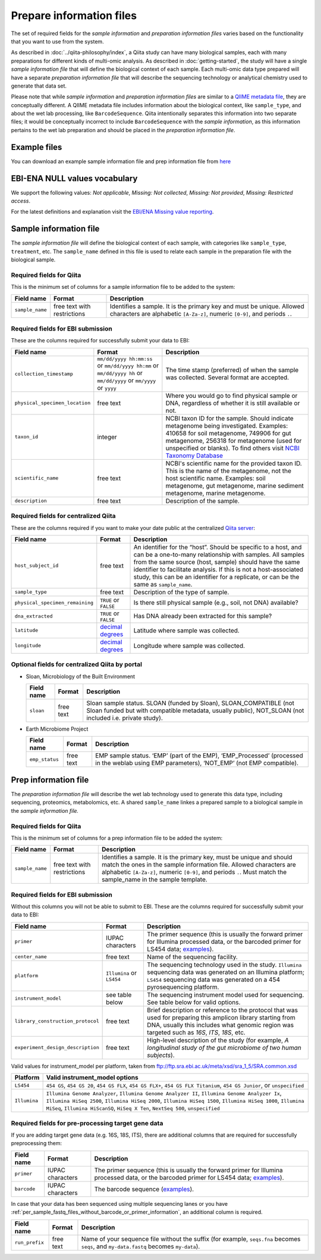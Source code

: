 .. _prepare-information-files:

.. index:: prepare-information-files

Prepare information files
=========================

The set of required fields for the *sample information* and *preparation
information files* varies based on the functionality that you want to
use from the system.

As described in :doc:`../qiita-philosophy/index`, a Qiita study can have
many biological samples, each with many preparations for different kinds of
multi-omic analysis. As described in :doc:`getting-started`, the study will
have a single *sample information file* that will define the biological context
of each sample. Each multi-omic data type prepared will have a separate
*preparation information file* that will describe the sequencing technology
or analytical chemistry used to generate that data set.

Please note that while *sample information* and *preparation information files*
are similar to a `QIIME metadata file
<http://qiime.org/documentation/file_formats.html#metadata-mapping-files>`__,
they are conceptually different. A QIIME metadata file includes information
about the biological context, like ``sample_type``, and about the wet lab
processing, like ``BarcodeSequence``. Qiita intentionally separates this
information into two separate files; it would be conceptually incorrect
to include ``BarcodeSequence`` with the *sample information*, as this
information pertains to the wet lab preparation and should be placed in the
*preparation information file*.

Example files
-------------

You can download an example sample information file and prep information file from
`here <ftp://ftp.microbio.me/pub/qiita/sample_prep_information_files_examples.tgz>`__

EBI-ENA NULL values vocabulary
------------------------------

We support the following values: *Not applicable*, *Missing: Not collected*, *Missing: Not provided*, *Missing: Restricted access*.

For the latest definitions and explanation visit the `EBI/ENA Missing value reporting <http://www.ebi.ac.uk/ena/about/missing-values-reporting>`__.

Sample information file
-----------------------

The *sample information file* will define the biological context of each
sample, with categories like ``sample_type``, ``treatment``,
etc. The ``sample_name`` defined in this file is used to relate each
sample in the preparation file with the biological sample.

Required fields for Qiita
~~~~~~~~~~~~~~~~~~~~~~~~~

This is the minimum set of columns for a sample information file to be added to
the system:

+-------------------+-------------------------------+--------------------------------------------------------------------------------------------------------------------------------------------------------+
| Field name        | Format                        | Description                                                                                                                                            |
+===================+===============================+========================================================================================================================================================+
| ``sample_name``   | free text with restrictions   | Identifies a sample. It is the primary key and must be unique. Allowed characters are alphabetic ``[A-Za-z]``, numeric ``[0-9]``, and periods ``.``.   |
+-------------------+-------------------------------+--------------------------------------------------------------------------------------------------------------------------------------------------------+

Required fields for EBI submission
~~~~~~~~~~~~~~~~~~~~~~~~~~~~~~~~~~

These are the columns required for successfully submit your data to EBI:

+----------------------------------+-------------------------+-----------------------------------------------------------------------------------------------------------------------------------------------------+
| Field name                       | Format                  | Description                                                                                                                                         |
+==================================+=========================+=====================================================================================================================================================+
| ``collection_timestamp``         | ``mm/dd/yyyy hh:mm:ss`` | The time stamp (preferred) of when the sample was collected. Several format are accepted.                                                           |
|                                  | or ``mm/dd/yyyy hh:mm`` |                                                                                                                                                     |
|                                  | or ``mm/dd/yyyy hh``    |                                                                                                                                                     |
|                                  | or ``mm/dd/yyyy``       |                                                                                                                                                     |
|                                  | or ``mm/yyyy``          |                                                                                                                                                     |
|                                  | or ``yyyy``             |                                                                                                                                                     |
+----------------------------------+-------------------------+-----------------------------------------------------------------------------------------------------------------------------------------------------+
| ``physical_specimen_location``   | free text               | Where you would go to find physical sample or DNA, regardless of whether it is still available or not.                                              |
+----------------------------------+-------------------------+-----------------------------------------------------------------------------------------------------------------------------------------------------+
| ``taxon_id``                     | integer                 | NCBI taxon ID for the sample. Should indicate metagenome being investigated. Examples: 410658 for soil metagenome, 749906 for gut metagenome,       |
|                                  |                         | 256318 for metagenome (used for unspecified or blanks). To find others visit `NCBI Taxonomy Database <http://www.ncbi.nlm.nih.gov/taxonomy>`__      |
+----------------------------------+-------------------------+-----------------------------------------------------------------------------------------------------------------------------------------------------+
| ``scientific_name``              | free text               | NCBI's scientific name for the provided taxon ID. This is the name of the metagenome, not the host scientific name. Examples: soil metagenome,      |
|                                  |                         | gut metagenome, marine sediment metagenome, marine metagenome.                                                                                      |
+----------------------------------+-------------------------+-----------------------------------------------------------------------------------------------------------------------------------------------------+
| ``description``                  | free text               | Description of the sample.                                                                                                                          |
+----------------------------------+-------------------------+-----------------------------------------------------------------------------------------------------------------------------------------------------+

Required fields for centralized Qiita
~~~~~~~~~~~~~~~~~~~~~~~~~~~~~~~~~~~~~

These are the columns required if you want to make your date public at
the centralized `Qiita server <http://qiita.microbio.me>`__:

+-----------------------------------+----------------------------------------------------------------------+---------------------------------------------------------------------------------------------------------------------------------------------------------------------------------------------------------------------------------------------------------------------------------------------------------------------------------------------------+
| Field name                        | Format                                                               | Description                                                                                                                                                                                                                                                                                                                                       |
+===================================+======================================================================+===================================================================================================================================================================================================================================================================================================================================================+
| ``host_subject_id``               | free text                                                            | An identifier for the “host”. Should be specific to a host, and can be a one-to-many relationship with samples. All samples from the same source (host, sample) should have the same identifier to facilitate analysis. If this is not a host-associated study, this can be an identifier for a replicate, or can be the same as ``sample_name``. |
+-----------------------------------+----------------------------------------------------------------------+---------------------------------------------------------------------------------------------------------------------------------------------------------------------------------------------------------------------------------------------------------------------------------------------------------------------------------------------------+
| ``sample_type``                   | free text                                                            | Description of the type of sample.                                                                                                                                                                                                                                                                                                                |
+-----------------------------------+----------------------------------------------------------------------+---------------------------------------------------------------------------------------------------------------------------------------------------------------------------------------------------------------------------------------------------------------------------------------------------------------------------------------------------+
| ``physical_specimen_remaining``   | ``TRUE`` or ``FALSE``                                                | Is there still physical sample (e.g., soil, not DNA) available?                                                                                                                                                                                                                                                                                   |
+-----------------------------------+----------------------------------------------------------------------+---------------------------------------------------------------------------------------------------------------------------------------------------------------------------------------------------------------------------------------------------------------------------------------------------------------------------------------------------+
| ``dna_extracted``                 | ``TRUE`` or ``FALSE``                                                | Has DNA already been extracted for this sample?                                                                                                                                                                                                                                                                                                   |
+-----------------------------------+----------------------------------------------------------------------+---------------------------------------------------------------------------------------------------------------------------------------------------------------------------------------------------------------------------------------------------------------------------------------------------------------------------------------------------+
| ``latitude``                      | `decimal degrees <http://en.wikipedia.org/wiki/Decimal_degrees>`__   | Latitude where sample was collected.                                                                                                                                                                                                                                                                                                              |
+-----------------------------------+----------------------------------------------------------------------+---------------------------------------------------------------------------------------------------------------------------------------------------------------------------------------------------------------------------------------------------------------------------------------------------------------------------------------------------+
| ``longitude``                     | `decimal degrees <http://en.wikipedia.org/wiki/Decimal_degrees>`__   | Longitude where sample was collected.                                                                                                                                                                                                                                                                                                             |
+-----------------------------------+----------------------------------------------------------------------+---------------------------------------------------------------------------------------------------------------------------------------------------------------------------------------------------------------------------------------------------------------------------------------------------------------------------------------------------+

Optional fields for centralized Qiita by portal
~~~~~~~~~~~~~~~~~~~~~~~~~~~~~~~~~~~~~~~~~~~~~~~

* Sloan, Microbiology of the Built Environment

  +------------+------------+-------------------------------------------------------------------------------------------------------------------------------------------------------------------------------+
  | Field name | Format     | Description                                                                                                                                                                   |
  +============+============+===============================================================================================================================================================================+
  | ``sloan``  | free text  | Sloan sample status. SLOAN (funded by Sloan), SLOAN_COMPATIBLE (not Sloan funded but with compatible metadata, usually public), NOT_SLOAN (not included i.e. private study).  |
  +------------+------------+-------------------------------------------------------------------------------------------------------------------------------------------------------------------------------+

* Earth Microbiome Project

  +-------------------+------------+---------------------------------------------------------------------------------------------------------------------------------------------+
  | Field name        | Format     | Description                                                                                                                                 |
  +===================+============+=============================================================================================================================================+
  | ``emp_status``    | free text  | EMP sample status. ‘EMP’ (part of the EMP), ‘EMP_Processed’ (processed in the weblab using EMP parameters), ‘NOT_EMP’ (not EMP compatible). |
  +-------------------+------------+---------------------------------------------------------------------------------------------------------------------------------------------+

Prep information file
---------------------

The *preparation information file* will describe the wet lab technology used
to generate this data type, including sequencing, proteomics, metabolomics,
etc. A shared ``sample_name`` linkes a prepared sample to a biological
sample in the *sample information file.*

Required fields for Qiita
~~~~~~~~~~~~~~~~~~~~~~~~~

This is the minimum set of columns for a prep information file to be added the
system:

+-------------------+-------------------------------+---------------------------------------------------------------------------------------------------------------------------------------------------------------------------------------------------------------------------------------------------------------+
| Field name        | Format                        | Description                                                                                                                                                                                                                                                   |
+===================+===============================+===============================================================================================================================================================================================================================================================+
| ``sample_name``   | free text with restrictions   | Identifies a sample. It is the primary key, must be unique and should match the ones in the sample information file. Allowed characters are alphabetic ``[A-Za-z]``, numeric ``[0-9]``, and periods ``.``. Must match the sample_name in the sample template. |
+-------------------+-------------------------------+---------------------------------------------------------------------------------------------------------------------------------------------------------------------------------------------------------------------------------------------------------------+

Required fields for EBI submission
~~~~~~~~~~~~~~~~~~~~~~~~~~~~~~~~~~

Without this columns you will not be able to submit to EBI. These are the columns required for successfully submit your data to EBI:

+-------------------------------------+-------------------------------------------+----------------------------------------------------------------------------------------------------------------------------------------------------------------------------------------------------------------+
| Field name                          | Format                                    | Description                                                                                                                                                                                                    |
+=====================================+===========================================+================================================================================================================================================================================================================+
| ``primer``                          | IUPAC characters                          | The primer sequence (this is usually the forward primer for Illumina processed data, or the barcoded primer for LS454 data; `examples <http://www.nature.com/ismej/journal/v6/n8/extref/ismej20128x2.txt>`__). |
+-------------------------------------+-------------------------------------------+----------------------------------------------------------------------------------------------------------------------------------------------------------------------------------------------------------------+
| ``center_name``                     | free text                                 | Name of the sequencing facility.                                                                                                                                                                               |
+-------------------------------------+-------------------------------------------+----------------------------------------------------------------------------------------------------------------------------------------------------------------------------------------------------------------+
| ``platform``                        | ``Illumina`` or ``LS454``                 | The sequencing technology used in the study. ``Illumina`` sequencing data was generated on an Illumina platform; ``LS454`` sequencing data was generated on a 454 pyrosequencing platform.                     |
+-------------------------------------+-------------------------------------------+----------------------------------------------------------------------------------------------------------------------------------------------------------------------------------------------------------------+
| ``instrument_model``                | see table below                           | The sequencing instrument model used for sequencing. See table below for valid options.                                                                                                                        |
+-------------------------------------+-------------------------------------------+----------------------------------------------------------------------------------------------------------------------------------------------------------------------------------------------------------------+
| ``library_construction_protocol``   | free text                                 | Brief description or reference to the protocol that was used for preparing this amplicon library starting from DNA, usually this includes what genomic region was targeted such as *16S*, *ITS*, *18S*, etc.   |
+-------------------------------------+-------------------------------------------+----------------------------------------------------------------------------------------------------------------------------------------------------------------------------------------------------------------+
| ``experiment_design_description``   | free text                                 | High-level description of the study (for example, *A longitudinal study of the gut microbiome of two human subjects*).                                                                                         |
+-------------------------------------+-------------------------------------------+----------------------------------------------------------------------------------------------------------------------------------------------------------------------------------------------------------------+

Valid values for instrument_model per platform, taken from ftp://ftp.sra.ebi.ac.uk/meta/xsd/sra_1_5/SRA.common.xsd

+--------------+--------------------------------------------------------------------------------------------------------------------------------------------------------------------------------------------------------------------------------------------------------------------------------------------------+
| Platform     | Valid instrument_model options                                                                                                                                                                                                                                                                   |
+==============+==================================================================================================================================================================================================================================================================================================+
| ``LS454``    | ``454 GS``, ``454 GS 20``, ``454 GS FLX``, ``454 GS FLX+``, ``454 GS FLX Titanium``, ``454 GS Junior``, or ``unspecified``                                                                                                                                                                       |
+--------------+--------------------------------------------------------------------------------------------------------------------------------------------------------------------------------------------------------------------------------------------------------------------------------------------------+
| ``Illumina`` | ``Illumina Genome Analyzer``, ``Illumina Genome Analyzer II``, ``Illumina Genome Analyzer Ix``, ``Illumina HiSeq 2500``, ``Illumina HiSeq 2000``, ``Illumina HiSeq 1500``, ``Illumina HiSeq 1000``, ``Illumina MiSeq``, ``Illumina HiScanSQ``, ``HiSeq X Ten``, ``NextSeq 500``, ``unspecified`` |
+--------------+--------------------------------------------------------------------------------------------------------------------------------------------------------------------------------------------------------------------------------------------------------------------------------------------------+

.. _required-fields-for-preprocessing-target-gene-data:

Required fields for pre-processing target gene data
~~~~~~~~~~~~~~~~~~~~~~~~~~~~~~~~~~~~~~~~~~~~~~~~~~~

If you are adding target gene data (e.g. 16S, 18S, ITS), there are
additional columns that are required for successfully preprocessing
them:

+---------------+--------------------+----------------------------------------------------------------------------------------------------------------------------------------------------------------------------------------------------------------+
| Field name    | Format             | Description                                                                                                                                                                                                    |
+===============+====================+================================================================================================================================================================================================================+
| ``primer``    | IUPAC characters   | The primer sequence (this is usually the forward primer for Illumina processed data, or the barcoded primer for LS454 data; `examples <http://www.nature.com/ismej/journal/v6/n8/extref/ismej20128x2.txt>`__). |
+---------------+--------------------+----------------------------------------------------------------------------------------------------------------------------------------------------------------------------------------------------------------+
| ``barcode``   | IUPAC characters   | The barcode sequence (`examples <http://www.nature.com/ismej/journal/v6/n8/extref/ismej20128x2.txt>`__).                                                                                                       |
+---------------+--------------------+----------------------------------------------------------------------------------------------------------------------------------------------------------------------------------------------------------------+

In case that your data has been sequenced using multiple sequencing lanes or you
have :ref:`per_sample_fastq_files_without_barcode_or_primer_information`, an
additional column is required.

+------------------+-------------+------------------------------------------------------------------------------------------------------------------------------------------+
| Field name       | Format      | Description                                                                                                                              |
+==================+=============+==========================================================================================================================================+
| ``run_prefix``   | free text   | Name of your sequence file without the suffix (for example, ``seqs.fna`` becomes ``seqs``, and ``my-data.fastq`` becomes ``my-data``).   |
+------------------+-------------+------------------------------------------------------------------------------------------------------------------------------------------+
